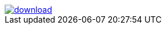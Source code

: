 image::https://api.bintray.com/packages/btuser5/maven/antlr/images/download.png[link="https://bintray.net/btuser5/maven/antlr/_latestVersion"]
